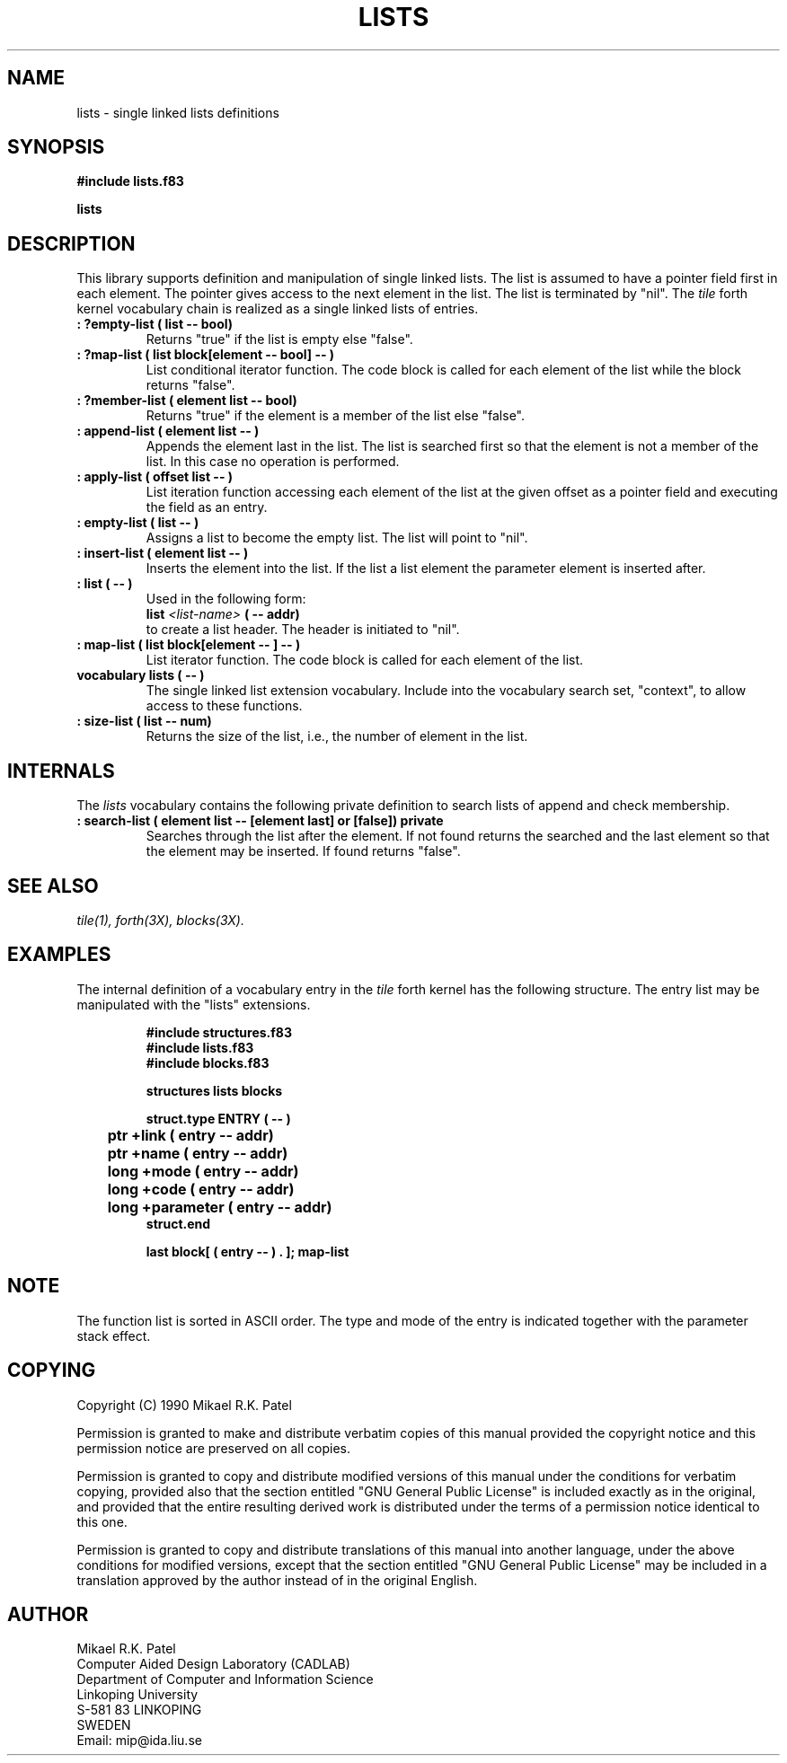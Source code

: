 .TH LISTS 3X "August 6, 1990"
.SH NAME
lists \- single linked lists definitions
.SH SYNOPSIS
.B "#include lists.f83"
.LP
.B lists
.SH DESCRIPTION
This library supports definition and manipulation of single linked lists.
The list is assumed to have a pointer field first in each element.
The pointer gives access to the next element in the list. The list is
terminated by "nil". 
The 
.IR tile
forth kernel vocabulary chain is realized as a single linked lists of entries.
.TP
.B
: ?empty-list ( list -- bool)
Returns "true" if the list is empty else "false".
.TP
.B
: ?map-list ( list block[element -- bool] -- )
List conditional iterator function. The code block is called for each 
element of the list while the block returns "false".
.TP
.B
: ?member-list ( element list -- bool)
Returns "true" if the element is a member of the list else "false".
.TP
.B
: append-list ( element list -- )
Appends the element last in the list. The list is searched first so
that the element is not a member of the list. In this case no operation
is performed.
.TP
.B
: apply-list ( offset list -- )
List iteration function accessing each element of the list at the
given offset as a pointer field and executing the field as an entry.
.TP
.B
: empty-list ( list -- )
Assigns a list to become the empty list. The list will point to "nil".
.TP
.B
: insert-list ( element list -- )
Inserts the element into the list. If the list a list element the
parameter element is inserted after.
.TP
.B
: list ( -- )
Used in the following form:
.br
.B list
.I <list-name>
.B ( -- addr)
.br
to create a list header. The header is initiated to "nil".
.TP
.B
: map-list ( list block[element -- ] -- )
List iterator function. The code block is called for each element of
the list.
.TP
.B
vocabulary lists ( -- )
The single linked list extension vocabulary. Include into the vocabulary
search set, "context", to allow access to these functions.
.TP
.B
: size-list ( list -- num)
Returns the size of the list, i.e., the number of element in the list.
.SH INTERNALS 
The
.IR lists
vocabulary contains the following private definition to search lists of
append and check membership.
.TP
.B 
: search-list ( element list -- [element last] or [false]) private
Searches through the list after the element. If not found returns
the searched and the last element so that the element may be inserted.
If found returns "false".
.SH "SEE ALSO"
.IR tile(1),
.IR forth(3X),
.IR blocks(3X).
.SH EXAMPLES
The internal definition of a vocabulary entry in the
.IR tile
forth kernel has the following structure. The entry list may be
manipulated with the "lists" extensions.
.RS
.LP
.nf
.B 
#include structures.f83
.B
#include lists.f83
.B
#include blocks.f83
.LP
.B
structures lists blocks
.LP
.B
struct.type ENTRY ( -- )
.B
	ptr  +link ( entry -- addr)
.B
	ptr  +name ( entry -- addr)
.B
	long +mode ( entry -- addr)
.B
	long +code ( entry -- addr)
.B
	long +parameter ( entry -- addr)
.B 
struct.end
.LP
.B 
last block[ ( entry -- ) . ]; map-list
.fi
.RE
.SH NOTE
The function list is sorted in ASCII order. The type and mode of the entry
is indicated together with the parameter stack effect.
.\" .SH WARNING
.\" .SH BUGS
.SH COPYING
Copyright (C) 1990 Mikael R.K. Patel
.PP
Permission is granted to make and distribute verbatim copies
of this manual provided the copyright notice and this permission
notice are preserved on all copies.
.PP
Permission is granted to copy and distribute modified versions
of this manual under the conditions for verbatim copying, 
provided also that the section entitled "GNU General Public
License" is included exactly as in the original, and provided
that the entire resulting derived work is distributed under
the terms of a permission notice identical to this one.
.PP
Permission is granted to copy and distribute translations of
this manual into another language, under the above conditions
for modified versions, except that the section entitled "GNU
General Public License" may be included in a translation approved
by the author instead of in the original English.
.SH AUTHOR
.nf
Mikael R.K. Patel
Computer Aided Design Laboratory (CADLAB)
Department of Computer and Information Science
Linkoping University
S-581 83 LINKOPING
SWEDEN
Email: mip@ida.liu.se
.if
